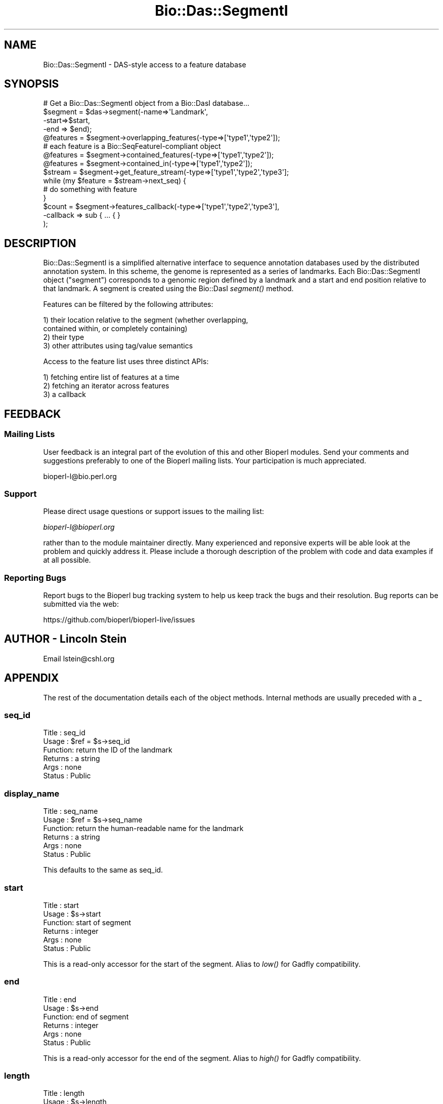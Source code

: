 .\" Automatically generated by Pod::Man 2.27 (Pod::Simple 3.28)
.\"
.\" Standard preamble:
.\" ========================================================================
.de Sp \" Vertical space (when we can't use .PP)
.if t .sp .5v
.if n .sp
..
.de Vb \" Begin verbatim text
.ft CW
.nf
.ne \\$1
..
.de Ve \" End verbatim text
.ft R
.fi
..
.\" Set up some character translations and predefined strings.  \*(-- will
.\" give an unbreakable dash, \*(PI will give pi, \*(L" will give a left
.\" double quote, and \*(R" will give a right double quote.  \*(C+ will
.\" give a nicer C++.  Capital omega is used to do unbreakable dashes and
.\" therefore won't be available.  \*(C` and \*(C' expand to `' in nroff,
.\" nothing in troff, for use with C<>.
.tr \(*W-
.ds C+ C\v'-.1v'\h'-1p'\s-2+\h'-1p'+\s0\v'.1v'\h'-1p'
.ie n \{\
.    ds -- \(*W-
.    ds PI pi
.    if (\n(.H=4u)&(1m=24u) .ds -- \(*W\h'-12u'\(*W\h'-12u'-\" diablo 10 pitch
.    if (\n(.H=4u)&(1m=20u) .ds -- \(*W\h'-12u'\(*W\h'-8u'-\"  diablo 12 pitch
.    ds L" ""
.    ds R" ""
.    ds C` ""
.    ds C' ""
'br\}
.el\{\
.    ds -- \|\(em\|
.    ds PI \(*p
.    ds L" ``
.    ds R" ''
.    ds C`
.    ds C'
'br\}
.\"
.\" Escape single quotes in literal strings from groff's Unicode transform.
.ie \n(.g .ds Aq \(aq
.el       .ds Aq '
.\"
.\" If the F register is turned on, we'll generate index entries on stderr for
.\" titles (.TH), headers (.SH), subsections (.SS), items (.Ip), and index
.\" entries marked with X<> in POD.  Of course, you'll have to process the
.\" output yourself in some meaningful fashion.
.\"
.\" Avoid warning from groff about undefined register 'F'.
.de IX
..
.nr rF 0
.if \n(.g .if rF .nr rF 1
.if (\n(rF:(\n(.g==0)) \{
.    if \nF \{
.        de IX
.        tm Index:\\$1\t\\n%\t"\\$2"
..
.        if !\nF==2 \{
.            nr % 0
.            nr F 2
.        \}
.    \}
.\}
.rr rF
.\"
.\" Accent mark definitions (@(#)ms.acc 1.5 88/02/08 SMI; from UCB 4.2).
.\" Fear.  Run.  Save yourself.  No user-serviceable parts.
.    \" fudge factors for nroff and troff
.if n \{\
.    ds #H 0
.    ds #V .8m
.    ds #F .3m
.    ds #[ \f1
.    ds #] \fP
.\}
.if t \{\
.    ds #H ((1u-(\\\\n(.fu%2u))*.13m)
.    ds #V .6m
.    ds #F 0
.    ds #[ \&
.    ds #] \&
.\}
.    \" simple accents for nroff and troff
.if n \{\
.    ds ' \&
.    ds ` \&
.    ds ^ \&
.    ds , \&
.    ds ~ ~
.    ds /
.\}
.if t \{\
.    ds ' \\k:\h'-(\\n(.wu*8/10-\*(#H)'\'\h"|\\n:u"
.    ds ` \\k:\h'-(\\n(.wu*8/10-\*(#H)'\`\h'|\\n:u'
.    ds ^ \\k:\h'-(\\n(.wu*10/11-\*(#H)'^\h'|\\n:u'
.    ds , \\k:\h'-(\\n(.wu*8/10)',\h'|\\n:u'
.    ds ~ \\k:\h'-(\\n(.wu-\*(#H-.1m)'~\h'|\\n:u'
.    ds / \\k:\h'-(\\n(.wu*8/10-\*(#H)'\z\(sl\h'|\\n:u'
.\}
.    \" troff and (daisy-wheel) nroff accents
.ds : \\k:\h'-(\\n(.wu*8/10-\*(#H+.1m+\*(#F)'\v'-\*(#V'\z.\h'.2m+\*(#F'.\h'|\\n:u'\v'\*(#V'
.ds 8 \h'\*(#H'\(*b\h'-\*(#H'
.ds o \\k:\h'-(\\n(.wu+\w'\(de'u-\*(#H)/2u'\v'-.3n'\*(#[\z\(de\v'.3n'\h'|\\n:u'\*(#]
.ds d- \h'\*(#H'\(pd\h'-\w'~'u'\v'-.25m'\f2\(hy\fP\v'.25m'\h'-\*(#H'
.ds D- D\\k:\h'-\w'D'u'\v'-.11m'\z\(hy\v'.11m'\h'|\\n:u'
.ds th \*(#[\v'.3m'\s+1I\s-1\v'-.3m'\h'-(\w'I'u*2/3)'\s-1o\s+1\*(#]
.ds Th \*(#[\s+2I\s-2\h'-\w'I'u*3/5'\v'-.3m'o\v'.3m'\*(#]
.ds ae a\h'-(\w'a'u*4/10)'e
.ds Ae A\h'-(\w'A'u*4/10)'E
.    \" corrections for vroff
.if v .ds ~ \\k:\h'-(\\n(.wu*9/10-\*(#H)'\s-2\u~\d\s+2\h'|\\n:u'
.if v .ds ^ \\k:\h'-(\\n(.wu*10/11-\*(#H)'\v'-.4m'^\v'.4m'\h'|\\n:u'
.    \" for low resolution devices (crt and lpr)
.if \n(.H>23 .if \n(.V>19 \
\{\
.    ds : e
.    ds 8 ss
.    ds o a
.    ds d- d\h'-1'\(ga
.    ds D- D\h'-1'\(hy
.    ds th \o'bp'
.    ds Th \o'LP'
.    ds ae ae
.    ds Ae AE
.\}
.rm #[ #] #H #V #F C
.\" ========================================================================
.\"
.IX Title "Bio::Das::SegmentI 3"
.TH Bio::Das::SegmentI 3 "2018-08-31" "perl v5.18.2" "User Contributed Perl Documentation"
.\" For nroff, turn off justification.  Always turn off hyphenation; it makes
.\" way too many mistakes in technical documents.
.if n .ad l
.nh
.SH "NAME"
Bio::Das::SegmentI \- DAS\-style access to a feature database
.SH "SYNOPSIS"
.IX Header "SYNOPSIS"
.Vb 1
\&  # Get a Bio::Das::SegmentI object from a Bio::DasI database...
\&
\&  $segment = $das\->segment(\-name=>\*(AqLandmark\*(Aq,
\&                           \-start=>$start,
\&                           \-end => $end);
\&
\&  @features = $segment\->overlapping_features(\-type=>[\*(Aqtype1\*(Aq,\*(Aqtype2\*(Aq]);
\&  # each feature is a Bio::SeqFeatureI\-compliant object
\&
\&  @features = $segment\->contained_features(\-type=>[\*(Aqtype1\*(Aq,\*(Aqtype2\*(Aq]);
\&
\&  @features = $segment\->contained_in(\-type=>[\*(Aqtype1\*(Aq,\*(Aqtype2\*(Aq]);
\&
\&  $stream = $segment\->get_feature_stream(\-type=>[\*(Aqtype1\*(Aq,\*(Aqtype2\*(Aq,\*(Aqtype3\*(Aq];
\&  while (my $feature = $stream\->next_seq) {
\&     # do something with feature
\&  }
\&
\&  $count = $segment\->features_callback(\-type=>[\*(Aqtype1\*(Aq,\*(Aqtype2\*(Aq,\*(Aqtype3\*(Aq],
\&                                       \-callback => sub { ... { }
\&                                       );
.Ve
.SH "DESCRIPTION"
.IX Header "DESCRIPTION"
Bio::Das::SegmentI is a simplified alternative interface to sequence
annotation databases used by the distributed annotation system. In
this scheme, the genome is represented as a series of landmarks.  Each
Bio::Das::SegmentI object (\*(L"segment\*(R") corresponds to a genomic region
defined by a landmark and a start and end position relative to that
landmark.  A segment is created using the Bio::DasI \fIsegment()\fR method.
.PP
Features can be filtered by the following attributes:
.PP
.Vb 2
\&  1) their location relative to the segment (whether overlapping,
\&          contained within, or completely containing)
\&
\&  2) their type
\&
\&  3) other attributes using tag/value semantics
.Ve
.PP
Access to the feature list uses three distinct APIs:
.PP
.Vb 1
\&  1) fetching entire list of features at a time
\&
\&  2) fetching an iterator across features
\&
\&  3) a callback
.Ve
.SH "FEEDBACK"
.IX Header "FEEDBACK"
.SS "Mailing Lists"
.IX Subsection "Mailing Lists"
User feedback is an integral part of the evolution of this and other
Bioperl modules. Send your comments and suggestions preferably to one
of the Bioperl mailing lists.  Your participation is much appreciated.
.PP
.Vb 1
\&  bioperl\-l@bio.perl.org
.Ve
.SS "Support"
.IX Subsection "Support"
Please direct usage questions or support issues to the mailing list:
.PP
\&\fIbioperl\-l@bioperl.org\fR
.PP
rather than to the module maintainer directly. Many experienced and 
reponsive experts will be able look at the problem and quickly 
address it. Please include a thorough description of the problem 
with code and data examples if at all possible.
.SS "Reporting Bugs"
.IX Subsection "Reporting Bugs"
Report bugs to the Bioperl bug tracking system to help us keep track
the bugs and their resolution.  Bug reports can be submitted via the
web:
.PP
.Vb 1
\&  https://github.com/bioperl/bioperl\-live/issues
.Ve
.SH "AUTHOR \- Lincoln Stein"
.IX Header "AUTHOR - Lincoln Stein"
Email lstein@cshl.org
.SH "APPENDIX"
.IX Header "APPENDIX"
The rest of the documentation details each of the object
methods. Internal methods are usually preceded with a _
.SS "seq_id"
.IX Subsection "seq_id"
.Vb 6
\& Title   : seq_id
\& Usage   : $ref = $s\->seq_id
\& Function: return the ID of the landmark
\& Returns : a string
\& Args    : none
\& Status  : Public
.Ve
.SS "display_name"
.IX Subsection "display_name"
.Vb 6
\& Title   : seq_name
\& Usage   : $ref = $s\->seq_name
\& Function: return the human\-readable name for the landmark
\& Returns : a string
\& Args    : none
\& Status  : Public
.Ve
.PP
This defaults to the same as seq_id.
.SS "start"
.IX Subsection "start"
.Vb 6
\& Title   : start
\& Usage   : $s\->start
\& Function: start of segment
\& Returns : integer
\& Args    : none
\& Status  : Public
.Ve
.PP
This is a read-only accessor for the start of the segment.  Alias
to \fIlow()\fR for Gadfly compatibility.
.SS "end"
.IX Subsection "end"
.Vb 6
\& Title   : end
\& Usage   : $s\->end
\& Function: end of segment
\& Returns : integer
\& Args    : none
\& Status  : Public
.Ve
.PP
This is a read-only accessor for the end of the segment. Alias to
\&\fIhigh()\fR for Gadfly compatibility.
.SS "length"
.IX Subsection "length"
.Vb 6
\& Title   : length
\& Usage   : $s\->length
\& Function: length of segment
\& Returns : integer
\& Args    : none
\& Status  : Public
.Ve
.PP
Returns the length of the segment.  Always a positive number.
.SS "seq"
.IX Subsection "seq"
.Vb 6
\& Title   : seq
\& Usage   : $s\->seq
\& Function: get the sequence string for this segment
\& Returns : a string
\& Args    : none
\& Status  : Public
.Ve
.PP
Returns the sequence for this segment as a simple string.
.SS "ref"
.IX Subsection "ref"
.Vb 6
\& Title   : ref
\& Usage   : $ref = $s\->ref([$newlandmark])
\& Function: get/set the reference landmark for addressing
\& Returns : a string
\& Args    : none
\& Status  : Public
.Ve
.PP
This method is used to examine/change the reference landmark used to
establish the coordinate system.  By default, the landmark cannot be
changed and therefore this has the same effect as \fIseq_id()\fR.  The new
landmark might be an \s-1ID,\s0 or another Das::SegmentI object.
.SS "absolute"
.IX Subsection "absolute"
.Vb 6
\& Title   : absolute
\& Usage   : $s\->absolute([$new_value])
\& Function: get/set absolute addressing mode
\& Returns : flag
\& Args    : new flag (optional)
\& Status  : Public
.Ve
.PP
Turn on and off absolute-addressing mode.  In absolute addressing
mode, coordinates are relative to some underlying \*(L"top level\*(R"
coordinate system (such as a chromosome). \fIref()\fR returns the identity
of the top level landmark, and \fIstart()\fR and \fIend()\fR return locations
relative to that landmark.  In relative addressing mode, coordinates
are relative to the landmark sequence specified at the time of segment
creation or later modified by the \fIref()\fR method.
.PP
The default is to return false and to do nothing in response to
attempts to set absolute addressing mode.
.SS "features"
.IX Subsection "features"
.Vb 6
\& Title   : features
\& Usage   : @features = $s\->features(@args)
\& Function: get features that overlap this segment
\& Returns : a list of Bio::SeqFeatureI objects
\& Args    : see below
\& Status  : Public
.Ve
.PP
This method will find all features that intersect the segment in a
variety of ways and return a list of Bio::SeqFeatureI objects.  The
feature locations will use coordinates relative to the reference
sequence in effect at the time that \fIfeatures()\fR was called.
.PP
The returned list can be limited to certain types, attributes or
range intersection modes.  Types of range intersection are one of:
.PP
.Vb 3
\&   "overlaps"      the default
\&   "contains"      return features completely contained within the segment
\&   "contained_in"  return features that completely contain the segment
.Ve
.PP
Two types of argument lists are accepted.  In the positional argument
form, the arguments are treated as a list of feature types.  In the
named parameter form, the arguments are a series of \-name=>value
pairs.
.PP
.Vb 2
\&  Argument    Description
\&  \-\-\-\-\-\-\-\-   \-\-\-\-\-\-\-\-\-\-\-\-
\&
\&  \-types      An array reference to type names in the format
\&              "method:source"
\&
\&  \-attributes A hashref containing a set of attributes to match
\&
\&  \-rangetype  One of "overlaps", "contains", or "contained_in".
\&
\&  \-iterator   Return an iterator across the features.
\&
\&  \-callback   A callback to invoke on each feature
.Ve
.PP
The \-attributes argument is a hashref containing one or more
attributes to match against:
.PP
.Vb 2
\&  \-attributes => { Gene => \*(Aqabc\-1\*(Aq,
\&                   Note => \*(Aqconfirmed\*(Aq }
.Ve
.PP
Attribute matching is simple string matching, and multiple attributes
are ANDed together.  More complex filtering can be performed using the
\&\-callback option (see below).
.PP
If \-iterator is true, then the method returns an object reference that
implements the \fInext_seq()\fR method.  Each call to \fInext_seq()\fR returns a
new Bio::SeqFeatureI object.
.PP
If \-callback is passed a code reference, the code reference will be
invoked on each feature returned.  The code will be passed two
arguments consisting of the current feature and the segment object
itself, and must return a true value. If the code returns a false
value, feature retrieval will be aborted.
.PP
\&\-callback and \-iterator are mutually exclusive options.  If \-iterator
is defined, then \-callback is ignored.
.PP
\&\s-1NOTE:\s0 the following methods all build on top of \fIfeatures()\fR, and do not
need to be explicitly implemented.
.PP
.Vb 4
\&    overlapping_features()
\&    contained_features()
\&    contained_in()
\&    get_feature_stream()
.Ve
.SS "overlapping_features"
.IX Subsection "overlapping_features"
.Vb 6
\& Title   : overlapping_features
\& Usage   : @features = $s\->overlapping_features(@args)
\& Function: get features that overlap this segment
\& Returns : a list of Bio::SeqFeatureI objects
\& Args    : see below
\& Status  : Public
.Ve
.PP
This method is identical to \fIfeatures()\fR except that it defaults to
finding overlapping features.
.SS "contained_features"
.IX Subsection "contained_features"
.Vb 6
\& Title   : contained_features
\& Usage   : @features = $s\->contained_features(@args)
\& Function: get features that are contained in this segment
\& Returns : a list of Bio::SeqFeatureI objects
\& Args    : see below
\& Status  : Public
.Ve
.PP
This method is identical to \fIfeatures()\fR except that it defaults to
a range type of 'contained'.
.SS "contained_in"
.IX Subsection "contained_in"
.Vb 6
\& Title   : contained_in
\& Usage   : @features = $s\->contained_in(@args)
\& Function: get features that contain this segment
\& Returns : a list of Bio::SeqFeatureI objects
\& Args    : see below
\& Status  : Public
.Ve
.PP
This method is identical to \fIfeatures()\fR except that it defaults to
a range type of 'contained_in'.
.SS "get_feature_stream"
.IX Subsection "get_feature_stream"
.Vb 6
\& Title   : get_feature_stream
\& Usage   : $iterator = $s\->get_feature_stream(@args)
\& Function: get an iterator across the segment
\& Returns : an object that implements next_seq()
\& Args    : see below
\& Status  : Public
.Ve
.PP
This method is identical to \fIfeatures()\fR except that it always generates
an iterator.
.PP
\&\s-1NOTE:\s0 This is defined in the interface in terms of \fIfeatures()\fR.  You do not
have to implement it.
.SS "factory"
.IX Subsection "factory"
.Vb 6
\& Title   : factory
\& Usage   : $factory = $s\->factory
\& Function: return the segment factory
\& Returns : a Bio::DasI object
\& Args    : see below
\& Status  : Public
.Ve
.PP
This method returns a Bio::DasI object that can be used to fetch
more segments.  This is typically the Bio::DasI object from which
the segment was originally generated.
.SS "primary_tag"
.IX Subsection "primary_tag"
.Vb 6
\& Title   : primary_tag
\& Usage   : $tag = $s\->primary_tag
\& Function: identifies the segment as type "DasSegment"
\& Returns : a string named "DasSegment"
\& Args    : none
\& Status  : Public, but see below
.Ve
.PP
This method provides Bio::Das::Segment objects with a \fIprimary_tag()\fR
field that identifies them as being of type \*(L"DasSegment\*(R".  This allows
the Bio::Graphics engine to render segments just like a feature in order
nis way useful.
.PP
This does not need to be implemented.  It is defined by the interface.
.SS "strand"
.IX Subsection "strand"
.Vb 6
\& Title   : strand
\& Usage   : $strand = $s\->strand
\& Function: identifies the segment strand as 0
\& Returns : the number 0
\& Args    : none
\& Status  : Public, but see below
.Ve
.PP
This method provides Bio::Das::Segment objects with a \fIstrand()\fR field
that identifies it as being strandless.  This allows the Bio::Graphics
engine to render segments just like a feature in order nis way useful.
.PP
This does not need to be implemented.  It is defined by the interface.
